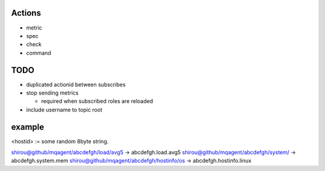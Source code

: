 


Actions
----------------

- metric
- spec
- check
- command



TODO
-------

- duplicated actionid between subscribes
- stop sending metrics

  - required when subscribed roles are reloaded

- include username to topic root



example
-----------------

<hostid> := some random 8byte string.

shirou@github/mqagent/abcdefgh/load/avg5 -> abcdefgh.load.avg5
shirou@github/mqagent/abcdefgh/system/ -> abcdefgh.system.mem
shirou@github/mqagent/abcdefgh/hostinfo/os -> abcdefgh.hostinfo.linux



